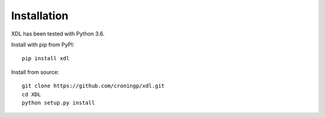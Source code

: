 ============
Installation
============

XDL has been tested with Python 3.6.

Install with pip from PyPI::

   pip install xdl

Install from source::

   git clone https://github.com/croningp/xdl.git
   cd XDL
   python setup.py install

